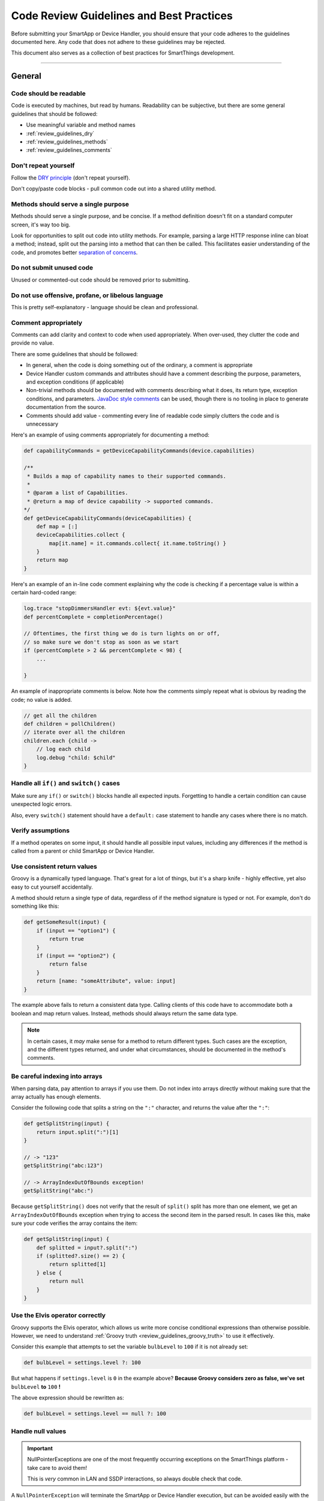 =========================================
Code Review Guidelines and Best Practices
=========================================

Before submitting your SmartApp or Device Handler, you should ensure that your code adheres to the guidelines documented here.
Any code that does not adhere to these guidelines may be rejected.

This document also serves as a collection of best practices for SmartThings development.

----

General
-------

Code should be readable
^^^^^^^^^^^^^^^^^^^^^^^

Code is executed by machines, but read by humans.
Readability can be subjective, but there are some general guidelines that should be followed:

- Use meaningful variable and method names
- :ref:`review_guidelines_dry`
- :ref:`review_guidelines_methods`
- :ref:`review_guidelines_comments`

.. _review_guidelines_dry:

Don't repeat yourself
^^^^^^^^^^^^^^^^^^^^^

Follow the `DRY principle <https://en.wikipedia.org/wiki/Don%27t_repeat_yourself>`__ (don't repeat yourself).

Don't copy/paste code blocks - pull common code out into a shared utility method.

.. _review_guidelines_methods:

Methods should serve a single purpose
^^^^^^^^^^^^^^^^^^^^^^^^^^^^^^^^^^^^^

Methods should serve a single purpose, and be concise.
If a method definition doesn't fit on a standard computer screen, it's way too big.

Look for opportunities to split out code into utility methods.
For example, parsing a large HTTP response inline can bloat a method; instead, split out the parsing into a method that can then be called.
This facilitates easier understanding of the code, and promotes better `separation of concerns <https://en.wikipedia.org/wiki/Separation_of_concerns>`__.

Do not submit unused code
^^^^^^^^^^^^^^^^^^^^^^^^^

Unused or commented-out code should be removed prior to submitting.

Do not use offensive, profane, or libelous language
^^^^^^^^^^^^^^^^^^^^^^^^^^^^^^^^^^^^^^^^^^^^^^^^^^^

This is pretty self-explanatory - language should be clean and professional.

.. _review_guidelines_comments:

Comment appropriately
^^^^^^^^^^^^^^^^^^^^^

Comments can add clarity and context to code when used appropriately.
When over-used, they clutter the code and provide no value.

There are some guidelines that should be followed:

- In general, when the code is doing something out of the ordinary, a comment is appropriate
- Device Handler custom commands and attributes should have a comment describing the purpose, parameters, and exception conditions (if applicable)
- Non-trivial methods should be documented with comments describing what it does, its return type, exception conditions, and parameters. `JavaDoc style comments <https://en.wikipedia.org/wiki/Javadoc#Overview_of_Javadoc>`__ can be used, though there is no tooling in place to generate documentation from the source.
- Comments should add value - commenting every line of readable code simply clutters the code and is unnecessary

Here's an example of using comments appropriately for documenting a method:

.. code-block:: groovy

    def capabilityCommands = getDeviceCapabilityCommands(device.capabilities)

    /**
     * Builds a map of capability names to their supported commands.
     *
     * @param a list of Capabilities.
     * @return a map of device capability -> supported commands.
    */
    def getDeviceCapabilityCommands(deviceCapabilities) {
        def map = [:]
        deviceCapabilities.collect {
            map[it.name] = it.commands.collect{ it.name.toString() }
        }
        return map
    }

Here's an example of an in-line code comment explaining why the code is checking if a percentage value is within a certain hard-coded range:

.. code-block:: groovy

    log.trace "stopDimmersHandler evt: ${evt.value}"
    def percentComplete = completionPercentage()

    // Oftentimes, the first thing we do is turn lights on or off,
    // so make sure we don't stop as soon as we start
    if (percentComplete > 2 && percentComplete < 98) {
        ...

    }

An example of inappropriate comments is below.
Note how the comments simply repeat what is obvious by reading the code; no value is added.

.. code-block:: groovy

    // get all the children
    def children = pollChildren()
    // iterate over all the children
    children.each {child ->
        // log each child
        log.debug "child: $child"
    }

Handle all ``if()`` and ``switch()`` cases
^^^^^^^^^^^^^^^^^^^^^^^^^^^^^^^^^^^^^^^^^^

Make sure any ``if()`` or ``switch()`` blocks handle all expected inputs.
Forgetting to handle a certain condition can cause unexpected logic errors.

Also, every ``switch()`` statement should have a ``default:`` case statement to handle any cases where there is no match.

Verify assumptions
^^^^^^^^^^^^^^^^^^

If a method operates on some input, it should handle all possible input values, including any differences if the method is called from a parent or child SmartApp or Device Handler.

Use consistent return values
^^^^^^^^^^^^^^^^^^^^^^^^^^^^

Groovy is a dynamically typed language.
That's great for a lot of things, but it's a sharp knife - highly effective, yet also easy to cut yourself accidentally.

A method should return a single type of data, regardless of if the method signature is typed or not.
For example, don't do something like this:

.. code-block:: groovy

    def getSomeResult(input) {
        if (input == "option1") {
            return true
        }
        if (input == "option2") {
            return false
        }
        return [name: "someAttribute", value: input]
    }

The example above fails to return a consistent data type.
Calling clients of this code have to accommodate both a boolean and map return values.
Instead, methods should always return the same data type.

.. note::

    In certain cases, it *may* make sense for a method to return different types.
    Such cases are the exception, and the different types returned, and under what circumstances, should be documented in the method's comments.


Be careful indexing into arrays
^^^^^^^^^^^^^^^^^^^^^^^^^^^^^^^

When parsing data, pay attention to arrays if you use them.
Do not index into arrays directly without making sure that the array actually has enough elements.

Consider the following code that splits a string on the ``":"`` character, and returns the value after the ``":"``:

.. code-block:: groovy

    def getSplitString(input) {
        return input.split(":")[1]
    }

    // -> "123"
    getSplitString("abc:123")

    // -> ArrayIndexOutOfBounds exception!
    getSplitString("abc:")

Because ``getSplitString()`` does not verify that the result of ``split()`` split has more than one element, we get an ``ArrayIndexOutOfBounds`` exception when trying to access the second item in the parsed result.
In cases like this, make sure your code verifies the array contains the item:

.. code-block:: groovy

    def getSplitString(input) {
        def splitted = input?.split(":")
        if (splitted?.size() == 2) {
            return splitted[1]
        } else {
            return null
        }
    }

Use the Elvis operator correctly
^^^^^^^^^^^^^^^^^^^^^^^^^^^^^^^^

Groovy supports the Elvis operator, which allows us write more concise conditional expressions than otherwise possible.
However, we need to understand :ref:`Groovy truth <review_guidelines_groovy_truth>` to use it effectively.

Consider this example that attempts to set the variable ``bulbLevel`` to ``100`` if it is not already set:

.. code-block:: groovy

    def bulbLevel = settings.level ?: 100

But what happens if ``settings.level`` is ``0`` in the example above? **Because Groovy considers zero as false, we've set** ``bulbLevel`` **to** ``100`` **!**

The above expression should be rewritten as:

.. code-block:: groovy

    def bulbLevel = settings.level == null ?: 100


Handle null values
^^^^^^^^^^^^^^^^^^

.. important::

    NullPointerExceptions are one of the most frequently occurring exceptions on the SmartThings platform - take care to avoid them!

    This is *very* common in LAN and SSDP interactions, so always double check that code.

A ``NullPointerException`` will terminate the SmartApp or Device Handler execution, but can be avoided easily with the `safe navigation <http://groovy-lang.org/operators.html#_safe_navigation_operator>`__ (``?``) operator.
Any code that may encounter a ``null`` value should anticipate and handle this.

The examples below show a few common scenarios in which ``null`` is possible, and how to deal with it using the ``?`` operator:

.. code-block:: groovy

    // if the LAN event does not have headers, or a "content-type" header,
    // don't blow up with a NullPointerException!
    if (lanEvent.headers?."content-type"?.contains("xml")) { ... }

.. code-block:: groovy

    // if a location does not have any modes, statement simply returns null
    // but does not throw a NullPointerException
    if (location.modes?.find{it.name == newMode}) { ... }


.. _review_guidelines_groovy_truth:

Use Groovy truth correctly
^^^^^^^^^^^^^^^^^^^^^^^^^^

Be aware of, and ensure your code is consistent with, what Groovy considers true and false.
Groovy truth is documented `here <http://groovy-lang.org/semantics.html#Groovy-Truth>`__.

Here are some gotchas to be aware of:

- Empty strings are considered ``false``; non-empty strings are considered ``true``
- Empty maps and lists are considered ``false``; non-empty maps and lists are considered ``true``
- Zero is considered ``false``; non-zero numbers are considered ``true``

Consider the following example that verifies that a number is between 0 and 100:

.. code-block:: groovy

    def verifyLevel(level) {
        if (!level) {
            return false
        } else {
            return (level >= 0 && level <= 100)
        }
    }

If we call ``verifyLevel(0)``, the result is ``false``, because ``0`` is treated as false by Groovy.
Instead, it should be written as:

.. code-block:: groovy

    def verifyLevel(level) {
        return (level instanceof Number && level >= 0 && level <= 100)
    }

This can be a common source of errors; make sure you understand and use Groovy truth appropriately.

----

Using State
-----------

``state`` is not an unbounded database
^^^^^^^^^^^^^^^^^^^^^^^^^^^^^^^^^^^^^^

``state`` (SmartApps and Device Handlers) and ``atomicState`` (SmartApps only) are provided to persist small amounts of data across executions.
Do not think of state as a virtually unlimited database for your app.

The amount of data that can be stored in state is :ref:`limited <state_size_limit>`.
Avoid code that adds items to ``state`` regularly (perhaps in response to events or schedules), but does not remove items.

Understand how ``state`` works
^^^^^^^^^^^^^^^^^^^^^^^^^^^^^^

Remember that when using ``state``, the :ref:`results are not persisted until the app is done executing <state_how_it_works>`.
This can have unintended consequences, such as state values being overridden by another concurrently executing instance of the SmartApp.

Understand when to use ``atomicState`` vs. ``state``
^^^^^^^^^^^^^^^^^^^^^^^^^^^^^^^^^^^^^^^^^^^^^^^^^^^^

Understand the :ref:`difference <choosing_between_state_atomicState>` between ``atomicState`` and ``state``, make sure you use the correct one for your needs, and avoid using both in the same SmartApp.

Take care when storing collections in ``atomicState``
^^^^^^^^^^^^^^^^^^^^^^^^^^^^^^^^^^^^^^^^^^^^^^^^^^^^^

Modifying collections in Atomic State does not work as it does with State.
:ref:`Read the documentation <atomic_state_collections>` to understand how to best work with collections stored in Atomic State.

----

Web Services
------------

Document external HTTP requests
^^^^^^^^^^^^^^^^^^^^^^^^^^^^^^^

:ref:`HTTP requests <calling_web_services>` to outside services should be documented, explaining the need to make external requests, what data is sent, and how it will be used.
Please also include a comment with a link to the third party's privacy policy, if applicable.

Document any exposed endpoints
^^^^^^^^^^^^^^^^^^^^^^^^^^^^^^

If your SmartApp or Device Handler :ref:`exposes any endpoints <web_services_mapping_endpoints>`, add comments that document what the API will be used for, what data may be accessed by those APIs, and where possible, include a link to the privacy policies of any remote services that may access those APIs.

----

Scheduling
----------

Avoid recurring short schedules
^^^^^^^^^^^^^^^^^^^^^^^^^^^^^^^

Scheduled and other periodic functions should not execute more often than every five minutes, unless there is a good reason for it, and the reviewers agree.

If your code executes more frequently than every five minutes, add a comment to your code explaining why this is necessary.

Avoid chained ``runIn()`` calls
^^^^^^^^^^^^^^^^^^^^^^^^^^^^^^^

:ref:`Do not chain runIn() calls<scheduling_chained_run_in>`.

If for some reason it is necessary, add a comment describing why it is necessary.

----

Security Considerations
-----------------------

Subscriptions should be clear
^^^^^^^^^^^^^^^^^^^^^^^^^^^^^

It is possible to subscribe to events using a string variable, so what the SmartApp is subscribing to might be somewhat opaque.

For example:

.. code-block:: groovy

    def myContactSubscription = "contact.open"

    ...

    subscribe(contact1, myContactSubscription, myContactHandler)

The best practice is to subscribe explicitly to the attribute:

.. code-block:: groovy

    subscribe(contact1, “contact.open”, myContactHandler)

However, if the SmartApp must subscribe to a variable (from state, for instance), the reviewer should be able to trace how the variable is set and what the expected attribute will be.

Subscriptions should be specific
^^^^^^^^^^^^^^^^^^^^^^^^^^^^^^^^

Do not create overly-broad subscriptions.

A SmartApp that is subscribed to every location event will execute excessively, and is rarely necessary.
Instead, create subscriptions specific to the event you are interested in.

If you're creating a service manager for a LAN-connected device, be sure to :ref:`subscribe to the device search target <lan_device_discovery>`.

Do not use dynamic method execution
^^^^^^^^^^^^^^^^^^^^^^^^^^^^^^^^^^^

In groovy you can execute functions based on a string, like so:

.. code-block:: groovy

    object."${mystring}"()

Which can be very handy, but when ``${mystring}`` comes from a HTTP request, outside the SmartThings platform, or from another SmartApp or Device Handler, we need to validate the input.

The preferred method of validation is to use a ``switch()`` statement on the input before doing anything with it:

.. code-block:: groovy

    switch(mystring) {
        case "cmd1":
            object.cmd1()
            break
        case "cmd2":
            object.cmd2()
            break
        case "cmd3":
            object.cmd3()
            break
        default:
            return "ERROR"
    }


Do not hard-code SMS messages
^^^^^^^^^^^^^^^^^^^^^^^^^^^^^

Notifications should never be sent to a hard-coded number.
They should always use a number provided by the user using the :ref:`contact input <contact_book>` (even though Contact Book is not enabled, the contact input type is available and contains a fall-back mechanism for non-Contact Book users. Using this future-proofs your SmartApp).

----

Performance
-----------

Do not use busy-loops
^^^^^^^^^^^^^^^^^^^^^

There is no good reason for the code to run busy loops.
Don't do things like this:

.. code-block:: groovy

    def mywait(ms) {
        def start = now()
        while (now() < start + ms) {
            // do nothing, just wait
        }
    }

The goal of the above code is to delay execution for a number of milliseconds.
This wastes resources and increases the likelihood that the 20 second execution limit will be exceeded.

Instead of trying to force a delay in execution, you should :ref:`schedule <smartapp-scheduling>` a future execution of your app.

Do not use ``synchronized()``
^^^^^^^^^^^^^^^^^^^^^^^^^^^^^

Using ``synchronized`` incurs a performance overhead, and is highly unlikely to have any effect.
It should not be used.

When a SmartApp or Device Handler executes, it is executing on one of *n* available servers assigned for that location, where *n* is variable depending on location, current load, and other factors.
Concurrent executions of the SmartApp or Device Handler are not guaranteed, or even likely, to be executing on the same server.
Because of this, trying to force synchronous behavior by using ``synchronized`` would only work in the rare occurrence that a concurrent execution happens on the same server, yet it always incurs overhead.

----

LAN-Specific
------------

Use the device-specific search
^^^^^^^^^^^^^^^^^^^^^^^^^^^^^^

Serivce managers for LAN-connected devices should :ref:`subscribe to the device search target <lan_device_discovery>` for device discovery.

Handle IP change
^^^^^^^^^^^^^^^^

Service managers for LAN-connected devices should :ref:`handle any IP change <lan_device_health>`.
This can happen when the router power cycles and loses its DHCP mappings.
